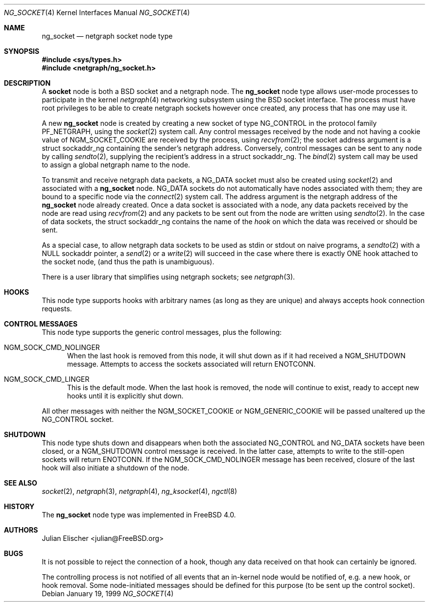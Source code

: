 .\" Copyright (c) 1996-1999 Whistle Communications, Inc.
.\" All rights reserved.
.\"
.\" Subject to the following obligations and disclaimer of warranty, use and
.\" redistribution of this software, in source or object code forms, with or
.\" without modifications are expressly permitted by Whistle Communications;
.\" provided, however, that:
.\" 1. Any and all reproductions of the source or object code must include the
.\"    copyright notice above and the following disclaimer of warranties; and
.\" 2. No rights are granted, in any manner or form, to use Whistle
.\"    Communications, Inc. trademarks, including the mark "WHISTLE
.\"    COMMUNICATIONS" on advertising, endorsements, or otherwise except as
.\"    such appears in the above copyright notice or in the software.
.\"
.\" THIS SOFTWARE IS BEING PROVIDED BY WHISTLE COMMUNICATIONS "AS IS", AND
.\" TO THE MAXIMUM EXTENT PERMITTED BY LAW, WHISTLE COMMUNICATIONS MAKES NO
.\" REPRESENTATIONS OR WARRANTIES, EXPRESS OR IMPLIED, REGARDING THIS SOFTWARE,
.\" INCLUDING WITHOUT LIMITATION, ANY AND ALL IMPLIED WARRANTIES OF
.\" MERCHANTABILITY, FITNESS FOR A PARTICULAR PURPOSE, OR NON-INFRINGEMENT.
.\" WHISTLE COMMUNICATIONS DOES NOT WARRANT, GUARANTEE, OR MAKE ANY
.\" REPRESENTATIONS REGARDING THE USE OF, OR THE RESULTS OF THE USE OF THIS
.\" SOFTWARE IN TERMS OF ITS CORRECTNESS, ACCURACY, RELIABILITY OR OTHERWISE.
.\" IN NO EVENT SHALL WHISTLE COMMUNICATIONS BE LIABLE FOR ANY DAMAGES
.\" RESULTING FROM OR ARISING OUT OF ANY USE OF THIS SOFTWARE, INCLUDING
.\" WITHOUT LIMITATION, ANY DIRECT, INDIRECT, INCIDENTAL, SPECIAL, EXEMPLARY,
.\" PUNITIVE, OR CONSEQUENTIAL DAMAGES, PROCUREMENT OF SUBSTITUTE GOODS OR
.\" SERVICES, LOSS OF USE, DATA OR PROFITS, HOWEVER CAUSED AND UNDER ANY
.\" THEORY OF LIABILITY, WHETHER IN CONTRACT, STRICT LIABILITY, OR TORT
.\" (INCLUDING NEGLIGENCE OR OTHERWISE) ARISING IN ANY WAY OUT OF THE USE OF
.\" THIS SOFTWARE, EVEN IF WHISTLE COMMUNICATIONS IS ADVISED OF THE POSSIBILITY
.\" OF SUCH DAMAGE.
.\"
.\" Author: Archie Cobbs <archie@FreeBSD.org>
.\"
.\" $FreeBSD: releng/10.1/share/man/man4/ng_socket.4 235317 2012-05-12 03:25:46Z gjb $
.\" $Whistle: ng_socket.8,v 1.5 1999/01/25 23:46:27 archie Exp $
.\"
.Dd January 19, 1999
.Dt NG_SOCKET 4
.Os
.Sh NAME
.Nm ng_socket
.Nd netgraph socket node type
.Sh SYNOPSIS
.In sys/types.h
.In netgraph/ng_socket.h
.Sh DESCRIPTION
A
.Nm socket
node is both a
.Bx
socket and a netgraph node.
The
.Nm
node type allows user-mode processes to participate in the kernel
.Xr netgraph 4
networking subsystem using the
.Bx
socket interface.
The process must have
root privileges to be able to create netgraph sockets however once created,
any process that has one may use it.
.Pp
A new
.Nm
node is created by creating a new socket of type
.Dv NG_CONTROL
in the protocol family
.Dv PF_NETGRAPH ,
using the
.Xr socket 2
system call.
Any control messages received by the node
and not having a cookie value of
.Dv NGM_SOCKET_COOKIE
are received by the process, using
.Xr recvfrom 2 ;
the socket address argument is a
.Dv "struct sockaddr_ng"
containing the sender's netgraph address.
Conversely, control messages can be sent to any node by calling
.Xr sendto 2 ,
supplying the recipient's address in a
.Dv "struct sockaddr_ng" .
The
.Xr bind 2
system call may be used to assign a global netgraph name to the node.
.Pp
To transmit and receive netgraph data packets, a
.Dv NG_DATA
socket must also be created using
.Xr socket 2
and associated with a
.Nm
node.
.Dv NG_DATA
sockets do not automatically
have nodes associated with them; they are bound to a specific node via the
.Xr connect 2
system call.
The address argument is the netgraph address of the
.Nm
node already created.
Once a data socket is associated with a node,
any data packets received by the node are read using
.Xr recvfrom 2
and any packets to be sent out from the node are written using
.Xr sendto 2 .
In the case of data sockets, the
.Dv "struct sockaddr_ng"
contains the name of the
.Em hook
on which the data was received or should be sent.
.Pp
As a special case, to allow netgraph data sockets to be used as stdin or stdout
on naive programs, a
.Xr sendto 2
with a NULL sockaddr pointer, a
.Xr send 2
or a
.Xr write 2
will succeed in the case where there is exactly ONE hook attached to
the socket node, (and thus the path is unambiguous).
.Pp
There is a user library that simplifies using netgraph sockets; see
.Xr netgraph 3 .
.Sh HOOKS
This node type supports hooks with arbitrary names (as long as
they are unique) and always accepts hook connection requests.
.Sh CONTROL MESSAGES
This node type supports the generic control messages, plus the following:
.Bl -tag -width foo
.It Dv NGM_SOCK_CMD_NOLINGER
When the last hook is removed from this node, it will shut down as
if it had received a
.Dv NGM_SHUTDOWN
message.
Attempts to access the sockets associated will return
.Er ENOTCONN .
.It Dv NGM_SOCK_CMD_LINGER
This is the default mode.
When the last hook is removed, the node will
continue to exist, ready to accept new hooks until it
is explicitly shut down.
.El
.Pp
All other messages
with neither the
.Dv NGM_SOCKET_COOKIE
or
.Dv NGM_GENERIC_COOKIE
will be passed unaltered up the
.Dv NG_CONTROL
socket.
.Sh SHUTDOWN
This node type shuts down and disappears when both the associated
.Dv NG_CONTROL
and
.Dv NG_DATA
sockets have been closed, or a
.Dv NGM_SHUTDOWN
control message is received.
In the latter case, attempts to write
to the still-open sockets will return
.Er ENOTCONN .
If the
.Dv NGM_SOCK_CMD_NOLINGER
message has been received, closure of the last hook will also initiate
a shutdown of the node.
.Sh SEE ALSO
.Xr socket 2 ,
.Xr netgraph 3 ,
.Xr netgraph 4 ,
.Xr ng_ksocket 4 ,
.Xr ngctl 8
.Sh HISTORY
The
.Nm
node type was implemented in
.Fx 4.0 .
.Sh AUTHORS
.An Julian Elischer Aq julian@FreeBSD.org
.Sh BUGS
It is not possible to reject the connection of a hook, though any
data received on that hook can certainly be ignored.
.Pp
The controlling process is not notified of all events that an in-kernel node
would be notified of, e.g.\& a new hook, or hook removal.
Some node-initiated messages should be defined for this purpose (to be
sent up the control socket).
